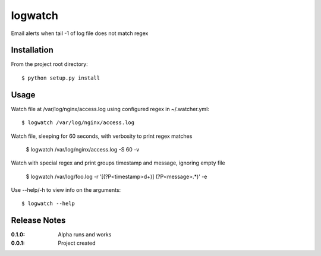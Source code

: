 logwatch
========

Email alerts when tail -1 of log file does not match regex

Installation
------------

From the project root directory::

    $ python setup.py install

Usage
-----

Watch file at /var/log/nginx/access.log using configured regex in ~/.watcher.yml::

    $ logwatch /var/log/nginx/access.log

Watch file, sleeping for 60 seconds, with verbosity to print regex matches

    $ logwatch /var/log/nginx/access.log -S 60 -v

Watch with special regex and print groups timestamp and message, ignoring empty file

    $ logwatch /var/log/foo.log -r '\[(?P<timestamp>\d+)\] (?P<message>.*)' -e

Use --help/-h to view info on the arguments::

    $ logwatch --help

Release Notes
-------------

:0.1.0:
    Alpha runs and works
:0.0.1:
    Project created
